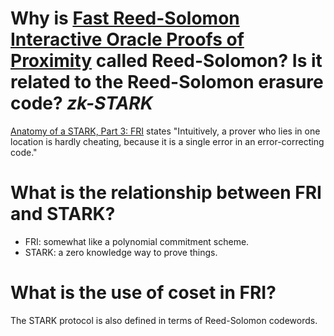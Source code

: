 * Why is [[https://doi.org/10.4230/LIPIcs.ICALP.2018.14][Fast Reed-Solomon Interactive Oracle Proofs of Proximity]] called Reed-Solomon? Is it related to the Reed-Solomon erasure code? [[zk-STARK]]
[[https://aszepieniec.github.io/stark-anatomy/fri#intuition-for-security][Anatomy of a STARK, Part 3: FRI]] states "Intuitively, a prover who lies in one location is hardly cheating, because it is a single error in an error-correcting code."
* What is the relationship between FRI and STARK?
+ FRI: somewhat like a polynomial commitment scheme.
+ STARK: a zero knowledge way to prove things.
* What is the use of coset in FRI?
The STARK protocol is also defined in terms of Reed-Solomon codewords.